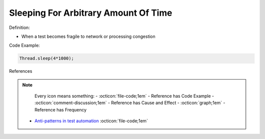 Sleeping For Arbitrary Amount Of Time
^^^^^
Definition:

* When a test becomes fragile to network or processing congestion


Code Example:

.. code-block:: ruby

  Thread.sleep(4*1000);

References

.. note ::
    Every icon means something:
    - :octicon:`file-code;1em` - Reference has Code Example
    - :octicon:`comment-discussion;1em` - Reference has Cause and Effect
    - :octicon:`graph;1em` - Reference has Frequency

 * `Anti-patterns in test automation <https://www.codementor.io/@mgawinecki/anti-patterns-in-test-automation-101c6vm5jz>`_ :octicon:`file-code;1em`

